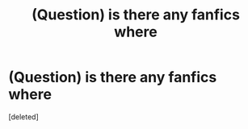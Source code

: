 #+TITLE: (Question) is there any fanfics where

* (Question) is there any fanfics where
:PROPERTIES:
:Score: 1
:DateUnix: 1482442543.0
:DateShort: 2016-Dec-23
:END:
[deleted]

